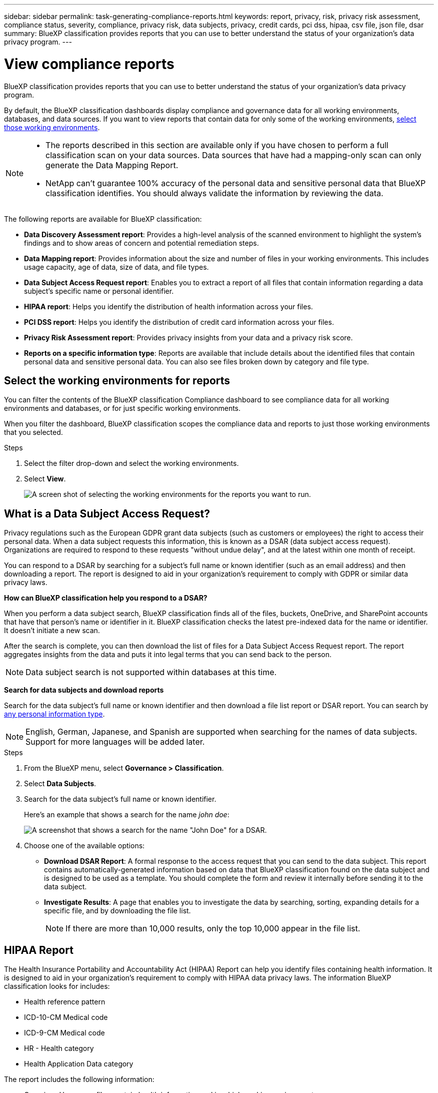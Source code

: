 ---
sidebar: sidebar
permalink: task-generating-compliance-reports.html
keywords: report, privacy, risk, privacy risk assessment, compliance status, severity, compliance, privacy risk, data subjects, privacy, credit cards, pci dss, hipaa, csv file, json file, dsar
summary: BlueXP classification provides reports that you can use to better understand the status of your organization's data privacy program.
---

= View compliance reports
:hardbreaks:
:nofooter:
:icons: font
:linkattrs:
:imagesdir: ./media/

[.lead]
BlueXP classification provides reports that you can use to better understand the status of your organization's data privacy program.

By default, the BlueXP classification dashboards display compliance and governance data for all working environments, databases, and data sources. If you want to view reports that contain data for only some of the working environments, <<Select the working environments for reports,select those working environments>>.

[NOTE]
====
* The reports described in this section are available only if you have chosen to perform a full classification scan on your data sources. Data sources that have had a mapping-only scan can only generate the Data Mapping Report.
* NetApp can't guarantee 100% accuracy of the personal data and sensitive personal data that BlueXP classification identifies. You should always validate the information by reviewing the data.
====

The following reports are available for BlueXP classification:


* *Data Discovery Assessment report*: Provides a high-level analysis of the scanned environment to highlight the system's findings and to show areas of concern and potential remediation steps. 

* *Data Mapping report*: Provides information about the size and number of files in your working environments. This includes usage capacity, age of data, size of data, and file types. 


* *Data Subject Access Request report*: Enables you to extract a report of all files that contain information regarding a data subject's specific name or personal identifier. 

* *HIPAA report*: Helps you identify the distribution of health information across your files. 

* *PCI DSS report*: Helps you identify the distribution of credit card information across your files. 

* *Privacy Risk Assessment report*: Provides privacy insights from your data and a privacy risk score. 

* *Reports on a specific information type*: Reports are available that include details about the identified files that contain personal data and sensitive personal data. You can also see files broken down by category and file type. 

== Select the working environments for reports

You can filter the contents of the BlueXP classification Compliance dashboard to see compliance data for all working environments and databases, or for just specific working environments.

When you filter the dashboard, BlueXP classification scopes the compliance data and reports to just those working environments that you selected.

.Steps

. Select the filter drop-down and select the working environments.

. Select *View*.
+
image:screenshot_cloud_compliance_filter.gif[A screen shot of selecting the working environments for the reports you want to run.]

== What is a Data Subject Access Request?

Privacy regulations such as the European GDPR grant data subjects (such as customers or employees) the right to access their personal data. When a data subject requests this information, this is known as a DSAR (data subject access request). Organizations are required to respond to these requests "without undue delay", and at the latest within one month of receipt.

You can respond to a DSAR by searching for a subject's full name or known identifier (such as an email address) and then downloading a report. The report is designed to aid in your organization's requirement to comply with GDPR or similar data privacy laws.

*How can BlueXP classification help you respond to a DSAR?*

When you perform a data subject search, BlueXP classification finds all of the files, buckets, OneDrive, and SharePoint accounts that have that person's name or identifier in it. BlueXP classification checks the latest pre-indexed data for the name or identifier. It doesn't initiate a new scan.

After the search is complete, you can then download the list of files for a Data Subject Access Request report. The report aggregates insights from the data and puts it into legal terms that you can send back to the person.

NOTE: Data subject search is not supported within databases at this time.

*Search for data subjects and download reports*

Search for the data subject's full name or known identifier and then download a file list report or DSAR report. You can search by link:reference-private-data-categories.html#types-of-personal-data[any personal information type].

NOTE: English, German, Japanese, and Spanish are supported when searching for the names of data subjects. Support for more languages will be added later.

.Steps

. From the BlueXP menu, select *Governance > Classification*.

. Select *Data Subjects*.

. Search for the data subject's full name or known identifier.
+
Here's an example that shows a search for the name _john doe_:
+
image:screenshot_dsar_search.gif[A screenshot that shows a search for the name "John Doe" for a DSAR.]

. Choose one of the available options:
* *Download DSAR Report*: A formal response to the access request that you can send to the data subject. This report contains automatically-generated information based on data that BlueXP classification found on the data subject and is designed to be used as a template. You should complete the form and review it internally before sending it to the data subject.

* *Investigate Results*: A page that enables you to investigate the data by searching, sorting, expanding details for a specific file, and by downloading the file list.
+
NOTE: If there are more than 10,000 results, only the top 10,000 appear in the file list.

== HIPAA Report

The Health Insurance Portability and Accountability Act (HIPAA) Report can help you identify files containing health information. It is designed to aid in your organization's requirement to comply with HIPAA data privacy laws. The information BlueXP classification looks for includes:

* Health reference pattern
* ICD-10-CM Medical code
* ICD-9-CM Medical code
* HR - Health category
* Health Application Data category

The report includes the following information:

* Overview: How many files contain health information and in which working environments.

* Encryption: The percentage of files containing health information that are on encrypted or unencrypted working environments. This information is specific to Cloud Volumes ONTAP.

* Ransomware Protection: The percentage of files containing health information that are on working environments that do or don't have ransomware protection enabled. This information is specific to Cloud Volumes ONTAP.

* Retention: The timeframe in which the files were last modified. This is helpful because you shouldn't keep health information for longer than you need to process it.

* Distribution of Health Information: The working environments where the health information was found and whether encryption and ransomware protection are enabled.

*Generate the HIPAA Report*

Go to the Compliance tab to generate the report.

.Steps

. From the BlueXP menu, select *Governance > Classification*.

. Select *Compliance*, and then select the download icon next to *HIPAA Report* under *Reports*.
+
image:screenshot_hipaa.gif[A screen shot of the Compliance tab in BlueXP that shows the Reports pane where you can click HIPAA.]

.Result

BlueXP classification generates a PDF report that you can review and send to other groups as needed.


== Privacy Risk Assessment Report

The Privacy Risk Assessment Report provides an overview of your organization's privacy risk status, as required by privacy regulations such as GDPR and CCPA. 

The report includes the following information:

* Compliance status: A severity score and the distribution of data, whether it's non-sensitive, personal, or sensitive personal.

* Assessment overview: A breakdown of the types of personal data found, as well as the categories of data.

* Data subjects in this assessment: The number of people, by location, for which national identifiers were found.

*Generate the Privacy Risk Assessment Report*

Go to the Compliance tab to generate the report.

.Steps

. From the BlueXP menu, select *Governance > Classification*.

. Select *Compliance*, and then select the download icon next to *Privacy Risk Assessment* under *Reports*.
+
image:screenshot_privacy_risk_assessment.gif[A screen shot of the Compliance tab in BlueXP that shows the Reports pane where you can click Privacy Risk Assessment.]

.Result

BlueXP classification generates a PDF report that you can review and send to other groups as needed.

*Severity score*

BlueXP classification calculates the severity score for the Privacy Risk Assessment Report on the basis of three variables:

* The percentage of personal data out of all data.
* The percentage of sensitive personal data out of all data.
* The percentage of files that include data subjects, determined by national identifiers such as national IDs, Social Security numbers, and tax ID numbers.

The logic used to determine the score is as follows:

[cols=2*,options="header",cols="27,73"]
|===

| Severity score
| Logic

| 0 | All three variables are exactly 0%
| 1 | One of the variables are larger than 0%
| 2 | One of the variables are larger than 3%
| 3 | Two of the variables are larger than 3%
| 4 | Three of the variables are larger than 3%
| 5 | One of the variables are larger than 6%
| 6 | Two of the variables are larger than 6%
| 7 | Three of the variables are larger than 6%
| 8 | One of the variables are larger than 15%
| 9 | Two of the variables are larger than 15%
| 10 | Three of the variables are larger than 15%

|===

== PCI DSS Report

The Payment Card Industry Data Security Standard (PCI DSS) Report can help you identify the distribution of credit card information across your files. 

The report includes the following information:

* Overview: How many files contain credit card information and in which working environments.

* Encryption: The percentage of files containing credit card information that are on encrypted or unencrypted working environments. This information is specific to Cloud Volumes ONTAP.

* Ransomware Protection: The percentage of files containing credit card information that are on working environments that do or don't have ransomware protection enabled. This information is specific to Cloud Volumes ONTAP.

* Retention: The timeframe in which the files were last modified. This is helpful because you shouldn't keep credit card information for longer than you need to process it.

* Distribution of Credit Card Information: The working environments where the credit card information was found and whether encryption and ransomware protection are enabled.

*Generate the PCI DSS Report*

Go to the Compliance tab to generate the report.

.Steps

. From the BlueXP menu, select *Governance > Classification*.

. Select *Compliance*, and then select the download icon next to *PCI DSS Report* under *Reports*.
+
image:screenshot_pci_dss.gif[A screen shot of the Compliance tab in BlueXP that shows the Reports pane where you can click Privacy Risk Assessment.]

.Result

BlueXP classification generates a PDF report that you can review and send to other groups as needed.



